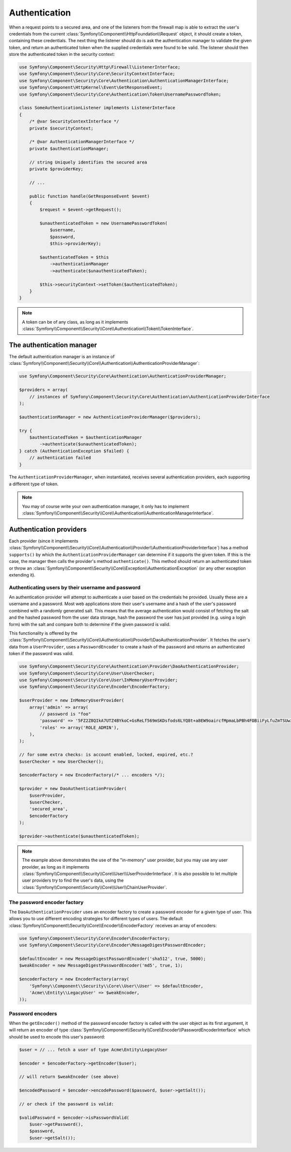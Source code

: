 .. index::
   single: Security, Authentication Manager

Authentication
==============

When a request points to a secured area, and one of the listeners from the
firewall map is able to extract the user's credentials from the current
:class:`Symfony\\Component\\HttpFoundation\\Request` object, it should create
a token, containing these credentials. The next thing the listener should
do is ask the authentication manager to validate the given token, and return
an authenticated token when the supplied credentials were found to be valid.
The listener should then store the authenticated token in the security context:

.. code-block:: php

    use Symfony\Component\Security\Http\Firewall\ListenerInterface;
    use Symfony\Component\Security\Core\SecurityContextInterface;
    use Symfony\Component\Security\Core\Authentication\AuthenticationManagerInterface;
    use Symfony\Component\HttpKernel\Event\GetResponseEvent;
    use Symfony\Component\Security\Core\Authentication\Token\UsernamePasswordToken;

    class SomeAuthenticationListener implements ListenerInterface
    {
        /* @var SecurityContextInterface */
        private $securityContext;

        /* @var AuthenticationManagerInterface */
        private $authenticationManager;

        // string Uniquely identifies the secured area
        private $providerKey;

        // ...

        public function handle(GetResponseEvent $event)
        {
            $request = $event->getRequest();

            $unauthenticatedToken = new UsernamePasswordToken(
                $username,
                $password,
                $this->providerKey);

            $authenticatedToken = $this
                ->authenticationManager
                ->authenticate($unauthenticatedToken);

            $this->securityContext->setToken($authenticatedToken);
        }
    }

.. note::

    A token can be of any class, as long as it implements
    :class:`Symfony\\Component\\Security\\Core\\Authentication\\Token\\TokenInterface`.

The authentication manager
--------------------------

The default authentication manager is an instance of :class:`Symfony\\Component\\Security\\Core\\Authentication\\AuthenticationProviderManager`:

.. code-block:: php

    use Symfony\Component\Security\Core\Authentication\AuthenticationProviderManager;

    $providers = array(
        // instances of Symfony\Component\Security\Core\Authentication\AuthenticationProviderInterface
    );

    $authenticationManager = new AuthenticationProviderManager($providers);

    try {
        $authenticatedToken = $authenticationManager
            ->authenticate($unauthenticatedToken);
    } catch (AuthenticationException $failed) {
        // authentication failed
    }

The ``AuthenticationProviderManager``, when instantiated, receives several
authentication providers, each supporting a different type of token.

.. note::

    You may of course write your own authentication manager, it only has
    to implement :class:`Symfony\\Component\\Security\\Core\\Authentication\\AuthenticationManagerInterface`.

Authentication providers
------------------------

Each provider (since it implements
:class:`Symfony\\Component\\Security\\Core\\Authentication\\Provider\\AuthenticationProviderInterface`)
has a method ``supports()`` by which the ``AuthenticationProviderManager``
can determine if it supports the given token. If this is the case, the
manager then calls the provider's method ``authenticate()``. This method
should return an authenticated token or throw an :class:`Symfony\\Component\\Security\\Core\\Exception\\AuthenticationException`
(or any other exception extending it).

Authenticating users by their username and password
~~~~~~~~~~~~~~~~~~~~~~~~~~~~~~~~~~~~~~~~~~~~~~~~~~~

An authentication provider will attempt to authenticate a user based on
the credentials he provided. Usually these are a username and a password.
Most web applications store their user's username and a hash of the user's
password combined with a randomly generated salt. This means that the average
authentication would consist of fetching the salt and the hashed password
from the user data storage, hash the password the user has just provided
(e.g. using a login form) with the salt and compare both to determine if
the given password is valid.

This functionality is offered by the :class:`Symfony\\Component\\Security\\Core\\Authentication\\Provider\\DaoAuthenticationProvider`.
It fetches the user's data from a ``UserProvider``, uses a ``PasswordEncoder``
to create a hash of the password and returns an authenticated token if the
password was valid.

.. code-block:: php

    use Symfony\Component\Security\Core\Authentication\Provider\DaoAuthenticationProvider;
    use Symfony\Component\Security\Core\User\UserChecker;
    use Symfony\Component\Security\Core\User\InMemoryUserProvider;
    use Symfony\Component\Security\Core\Encoder\EncoderFactory;

    $userProvider = new InMemoryUserProvider(
        array('admin' => array(
            // password is "foo"
            'password' => '5FZ2Z8QIkA7UTZ4BYkoC+GsReLf569mSKDsfods6LYQ8t+a8EW9oaircfMpmaLbPBh4FOBiiFyLfuZmTSUwzZg==',
            'roles' => array('ROLE_ADMIN'),
        ),
    );

    // for some extra checks: is account enabled, locked, expired, etc.?
    $userChecker = new UserChecker();

    $encoderFactory = new EncoderFactory(/* ... encoders */);

    $provider = new DaoAuthenticationProvider(
        $userProvider,
        $userChecker,
        'secured_area',
        $encoderFactory
    );

    $provider->authenticate($unauthenticatedToken);

.. note::

    The example above demonstrates the use of the "in-memory" user provider,
    but you may use any user provider, as long as it implements
    :class:`Symfony\\Component\\Security\\Core\\User\\UserProviderInterface`.
    It is also possible to let multiple user providers try to find the user's
    data, using the :class:`Symfony\\Component\\Security\\Core\\User\\ChainUserProvider`.

The password encoder factory
~~~~~~~~~~~~~~~~~~~~~~~~~~~~

The ``DaoAuthenticationProvider`` uses an encoder factory to create a password
encoder for a given type of user. This allows you to use different encoding
strategies for different types of users.
The default :class:`Symfony\\Component\\Security\\Core\\Encoder\\EncoderFactory`
receives an array of encoders:

.. code-block:: php

    use Symfony\Component\Security\Core\Encoder\EncoderFactory;
    use Symfony\Component\Security\Core\Encoder\MessageDigestPasswordEncoder;

    $defaultEncoder = new MessageDigestPasswordEncoder('sha512', true, 5000);
    $weakEncoder = new MessageDigestPasswordEncoder('md5', true, 1);

    $encoderFactory = new EncoderFactory(array(
        'Symfony\\Component\\Security\\Core\\User\\User' => $defaultEncoder,
        'Acme\\Entity\\LegacyUser' => $weakEncoder,
    ));

Password encoders
~~~~~~~~~~~~~~~~~

When the ``getEncoder()`` method of the password encoder factory is called
with the user object as its first argument, it will return an encoder of
type :class:`Symfony\\Component\\Security\\Core\\Encoder\\PasswordEncoderInterface`
which should be used to encode this user's password:

.. code-block:: php

    $user = // ... fetch a user of type Acme\Entity\LegacyUser

    $encoder = $encoderFactory->getEncoder($user);

    // will return $weakEncoder (see above)

    $encodedPassword = $encoder->encodePassword($password, $user->getSalt());

    // or check if the password is valid:

    $validPassword = $encoder->isPasswordValid(
        $user->getPassword(),
        $password,
        $user->getSalt());
